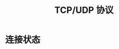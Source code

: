 #+TITLE:      TCP/UDP 协议

* 目录                                                    :TOC_4_gh:noexport:
- [[#连接状态][连接状态]]

* 连接状态

